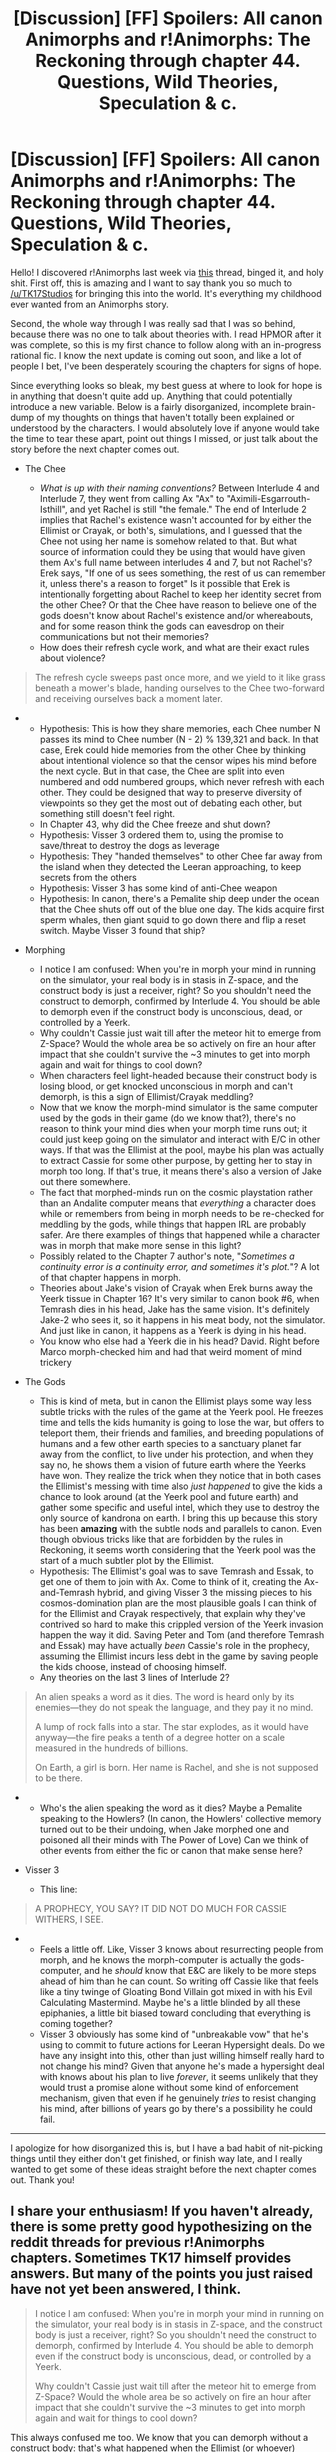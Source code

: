 #+TITLE: [Discussion] [FF] Spoilers: All canon Animorphs and r!Animorphs: The Reckoning through chapter 44. Questions, Wild Theories, Speculation & c.

* [Discussion] [FF] Spoilers: All canon Animorphs and r!Animorphs: The Reckoning through chapter 44. Questions, Wild Theories, Speculation & c.
:PROPERTIES:
:Author: daytodave
:Score: 24
:DateUnix: 1518913622.0
:DateShort: 2018-Feb-18
:END:
Hello! I discovered r!Animorphs last week via [[https://www.reddit.com/r/rational/comments/7v232u/it_has_been_48_days_since_ranimorphs_chapter_44/][this]] thread, binged it, and holy shit. First off, this is amazing and I want to say thank you so much to [[/u/TK17Studios]] for bringing this into the world. It's everything my childhood ever wanted from an Animorphs story.

Second, the whole way through I was really sad that I was so behind, because there was no one to talk about theories with. I read HPMOR after it was complete, so this is my first chance to follow along with an in-progress rational fic. I know the next update is coming out soon, and like a lot of people I bet, I've been desperately scouring the chapters for signs of hope.

Since everything looks so bleak, my best guess at where to look for hope is in anything that doesn't quite add up. Anything that could potentially introduce a new variable. Below is a fairly disorganized, incomplete brain-dump of my thoughts on things that haven't totally been explained or understood by the characters. I would absolutely love if anyone would take the time to tear these apart, point out things I missed, or just talk about the story before the next chapter comes out.

- The Chee

  - /What is up with their naming conventions?/ Between Interlude 4 and Interlude 7, they went from calling Ax "Ax" to "Aximili-Esgarrouth-Isthill", and yet Rachel is still "the female." The end of Interlude 2 implies that Rachel's existence wasn't accounted for by either the Ellimist or Crayak, or both's, simulations, and I guessed that the Chee not using her name is somehow related to that. But what source of information could they be using that would have given them Ax's full name between interludes 4 and 7, but not Rachel's? Erek says, "If one of us sees something, the rest of us can remember it, unless there's a reason to forget" Is it possible that Erek is intentionally forgetting about Rachel to keep her identity secret from the other Chee? Or that the Chee have reason to believe one of the gods doesn't know about Rachel's existence and/or whereabouts, and for some reason think the gods can eavesdrop on their communications but not their memories?
  - How does their refresh cycle work, and what are their exact rules about violence?

#+begin_quote
  The refresh cycle sweeps past once more, and we yield to it like grass beneath a mower's blade, handing ourselves to the Chee two-forward and receiving ourselves back a moment later.
#+end_quote

- 

  - Hypothesis: This is how they share memories, each Chee number N passes its mind to Chee number (N - 2) % 139,321 and back. In that case, Erek could hide memories from the other Chee by thinking about intentional violence so that the censor wipes his mind before the next cycle. But in that case, the Chee are split into even numbered and odd numbered groups, which never refresh with each other. They could be designed that way to preserve diversity of viewpoints so they get the most out of debating each other, but something still doesn't feel right.
  - In Chapter 43, why did the Chee freeze and shut down?
  - Hypothesis: Visser 3 ordered them to, using the promise to save/threat to destroy the dogs as leverage
  - Hypothesis: They "handed themselves" to other Chee far away from the island when they detected the Leeran approaching, to keep secrets from the others
  - Hypothesis: Visser 3 has some kind of anti-Chee weapon
  - Hypothesis: In canon, there's a Pemalite ship deep under the ocean that the Chee shuts off out of the blue one day. The kids acquire first sperm whales, then giant squid to go down there and flip a reset switch. Maybe Visser 3 found that ship?

- Morphing

  - I notice I am confused: When you're in morph your mind in running on the simulator, your real body is in stasis in Z-space, and the construct body is just a receiver, right? So you shouldn't need the construct to demorph, confirmed by Interlude 4. You should be able to demorph even if the construct body is unconscious, dead, or controlled by a Yeerk.
  - Why couldn't Cassie just wait till after the meteor hit to emerge from Z-Space? Would the whole area be so actively on fire an hour after impact that she couldn't survive the ~3 minutes to get into morph again and wait for things to cool down?
  - When characters feel light-headed because their construct body is losing blood, or get knocked unconscious in morph and can't demorph, is this a sign of Ellimist/Crayak meddling?
  - Now that we know the morph-mind simulator is the same computer used by the gods in their game (do we know that?), there's no reason to think your mind dies when your morph time runs out; it could just keep going on the simulator and interact with E/C in other ways. If that was the Ellimist at the pool, maybe his plan was actually to extract Cassie for some other purpose, by getting her to stay in morph too long. If that's true, it means there's also a version of Jake out there somewhere.
  - The fact that morphed-minds run on the cosmic playstation rather than an Andalite computer means that /everything/ a character does while or remembers from being in morph needs to be re-checked for meddling by the gods, while things that happen IRL are probably safer. Are there examples of things that happened while a character was in morph that make more sense in this light?
  - Possibly related to the Chapter 7 author's note, "/Sometimes a continuity error is a continuity error, and sometimes it's plot./"? A lot of that chapter happens in morph.
  - Theories about Jake's vision of Crayak when Erek burns away the Yeerk tissue in Chapter 16? It's very similar to canon book #6, when Temrash dies in his head, Jake has the same vision. It's definitely Jake-2 who sees it, so it happens in his meat body, not the simulator. And just like in canon, it happens as a Yeerk is dying in his head.
  - You know who else had a Yeerk die in his head? David. Right before Marco morph-checked him and had that weird moment of mind trickery

- The Gods

  - This is kind of meta, but in canon the Ellimist plays some way less subtle tricks with the rules of the game at the Yeerk pool. He freezes time and tells the kids humanity is going to lose the war, but offers to teleport them, their friends and families, and breeding populations of humans and a few other earth species to a sanctuary planet far away from the conflict, to live under his protection, and when they say no, he shows them a vision of future earth where the Yeerks have won. They realize the trick when they notice that in both cases the Ellimist's messing with time also /just happened/ to give the kids a chance to look around (at the Yeerk pool and future earth) and gather some specific and useful intel, which they use to destroy the only source of kandrona on earth. I bring this up because this story has been *amazing* with the subtle nods and parallels to canon. Even though obvious tricks like that are forbidden by the rules in Reckoning, it seems worth considering that the Yeerk pool was the start of a much subtler plot by the Ellimist.
  - Hypothesis: The Ellimist's goal was to save Temrash and Essak, to get one of them to join with Ax. Come to think of it, creating the Ax-and-Temrash hybrid, and giving Visser 3 the missing pieces to his cosmos-domination plan are the most plausible goals I can think of for the Ellimist and Crayak respectively, that explain why they've contrived so hard to make this crippled version of the Yeerk invasion happen the way it did. Saving Peter and Tom (and therefore Temrash and Essak) may have actually /been/ Cassie's role in the prophecy, assuming the Ellimist incurs less debt in the game by saving people the kids choose, instead of choosing himself.
  - Any theories on the last 3 lines of Interlude 2?

#+begin_quote
  An alien speaks a word as it dies. The word is heard only by its enemies---they do not speak the language, and they pay it no mind.

  A lump of rock falls into a star. The star explodes, as it would have anyway---the fire peaks a tenth of a degree hotter on a scale measured in the hundreds of billions.

  On Earth, a girl is born. Her name is Rachel, and she is not supposed to be there.
#+end_quote

- 

  - Who's the alien speaking the word as it dies? Maybe a Pemalite speaking to the Howlers? (In canon, the Howlers' collective memory turned out to be their undoing, when Jake morphed one and poisoned all their minds with The Power of Love) Can we think of other events from either the fic or canon that make sense here?

- Visser 3

  - This line:

#+begin_quote
  A PROPHECY, YOU SAY? IT DID NOT DO MUCH FOR CASSIE WITHERS, I SEE.
#+end_quote

- 

  - Feels a little off. Like, Visser 3 knows about resurrecting people from morph, and he knows the morph-computer is actually the gods-computer, and he /should/ know that E&C are likely to be more steps ahead of him than he can count. So writing off Cassie like that feels like a tiny twinge of Gloating Bond Villain got mixed in with his Evil Calculating Mastermind. Maybe he's a little blinded by all these epiphanies, a little bit biased toward concluding that everything is coming together?
  - Visser 3 obviously has some kind of "unbreakable vow" that he's using to commit to future actions for Leeran Hypersight deals. Do we have any insight into this, other than just willing himself really hard to not change his mind? Given that anyone he's made a hypersight deal with knows about his plan to live /forever/, it seems unlikely that they would trust a promise alone without some kind of enforcement mechanism, given that even if he genuinely /tries/ to resist changing his mind, after billions of years go by there's a possibility he could fail.

--------------

I apologize for how disorganized this is, but I have a bad habit of nit-picking things until they either don't get finished, or finish way late, and I really wanted to get some of these ideas straight before the next chapter comes out. Thank you!


** I share your enthusiasm! If you haven't already, there is some pretty good hypothesizing on the reddit threads for previous r!Animorphs chapters. Sometimes TK17 himself provides answers. But many of the points you just raised have not yet been answered, I think.

#+begin_quote
  I notice I am confused: When you're in morph your mind in running on the simulator, your real body is in stasis in Z-space, and the construct body is just a receiver, right? So you shouldn't need the construct to demorph, confirmed by Interlude 4. You should be able to demorph even if the construct body is unconscious, dead, or controlled by a Yeerk.

  Why couldn't Cassie just wait till after the meteor hit to emerge from Z-Space? Would the whole area be so actively on fire an hour after impact that she couldn't survive the ~3 minutes to get into morph again and wait for things to cool down?
#+end_quote

This always confused me too. We know that you can demorph without a construct body: that's what happened when the Ellimist (or whoever) rescued the Animorphs from the meteor. The Ellimist did not want to move their morph bodies, so it moved the emulation-construct gates and they demorphed without construct bodies. We also know that you can remain conscious without being linked to your construct body, which is what I think happened when Garrett and Ax were inside Rachel's morph.

What I think is going on is that the morphing technology naturally tries to replicate the experiences of your construct body as realistically as possible. So if your construct goes unconscious or dies, your emulated mind goes unconscious for realism. However, if there is an artificial intervention that does not tamper directly with the construct, then this is averted and you can remain conscious.

I also think that Cassie was close enough to the impact zone that even if she had remained conscious, she would have demorphed into molten lava and fiery debris raining from the sky. Or perhaps whatever technology links the construct with the mind emulation was directly destroyed by the blast.

(As a side note, the one glaring continuity error that I've noticed is that when Cassie is returns to the real world from the Ellimist's vision in chapter 18, Jake and Marco are gone, even though we know the Ellimist didn't move the construct bodies. Their Hork-Bajir bodies should just be lifeless on the ground. Unless either 1. the bodies were moved after all, 2. the Ellimist interfered with Cassie's perception to show her what she expected to see even after the vision, 3. something else is going on, or 4. TK17 made a mistake.)
:PROPERTIES:
:Author: LieGroupE8
:Score: 11
:DateUnix: 1518922710.0
:DateShort: 2018-Feb-18
:END:

*** u/TK17Studios:
#+begin_quote
  Or perhaps whatever technology links the construct with the mind emulation was directly destroyed by the blast.
#+end_quote

This. There's a small amount of nanotech that handles the "gating" of your body's material into and out of Z-space. If you shoot the morphed body in the head, most of the tiny machines are going to be unaffected, and they'll still be able to handle pulling the matter back out of the pocket dimension and putting it back where it belongs. But if you are a few meters away from where an asteroid hits at like 30,000 mph, that tech is Not Going To Be Okay. Even nanites can be destroyed by heat equivalent to the inside of a thermonuclear explosion.

There's a hint in there about your (side note) which I won't spell out explicitly unless you ask me to.
:PROPERTIES:
:Author: TK17Studios
:Score: 5
:DateUnix: 1519369323.0
:DateShort: 2018-Feb-23
:END:

**** The most efficient move there would be to only teleport the nanites, and either pop the construct bodies back into z-space, or delete them from Cassie's simulated environment so she doesn't waste time stopping to check on them.

That implies that it's pretty efficient in game resources to teleport the gate of anyone in morph. With the debt incurred by moving Peter, Tom, and Ax, the opposing god should be able to move any of the thousands of morph-capable humans now running around pretty much arbitrarily, no?
:PROPERTIES:
:Author: daytodave
:Score: 2
:DateUnix: 1519698634.0
:DateShort: 2018-Feb-27
:END:

***** [[#s][]]
:PROPERTIES:
:Author: TK17Studios
:Score: 2
:DateUnix: 1519704145.0
:DateShort: 2018-Feb-27
:END:


** I'll take this opportunity to ask a question I had recently --

In chapter 43 we learn that "There never was any chance the Andalites could blow up the planet". Is it supposed to be clear why this is, at this point? I thought that the ability to blow up a planet was supposed to be pretty easy.
:PROPERTIES:
:Author: tjhance
:Score: 6
:DateUnix: 1518935902.0
:DateShort: 2018-Feb-18
:END:

*** Earth is trapped in some kind of weird time bubble that you can only enter through one particular path. The andalites don't know about this, so their ramship will never reach earth.
:PROPERTIES:
:Author: Silver_Swift
:Score: 5
:DateUnix: 1518937780.0
:DateShort: 2018-Feb-18
:END:

**** Well, no, it will, it'll just take way longer than they expect. Remember, the rest of the Yeerk invasion fleet got caught in this thing too, and V3 talks about them being slowed by months, not stuck indefinitely (if I'm remembering correctly).
:PROPERTIES:
:Author: CapnQwerty
:Score: 2
:DateUnix: 1518978340.0
:DateShort: 2018-Feb-18
:END:

***** Right, yes, fair point. In that case I don't know either, maybe the time bubble will knock the ramship off course or something?
:PROPERTIES:
:Author: Silver_Swift
:Score: 1
:DateUnix: 1519043350.0
:DateShort: 2018-Feb-19
:END:

****** I'm guessing it's because the gods want the events on Earth to play out. They're not going to allow the Andalites to interfere until this little corner of their chess game has been decided.
:PROPERTIES:
:Author: daytodave
:Score: 1
:DateUnix: 1519083325.0
:DateShort: 2018-Feb-20
:END:


** Something I just noticed, but who made the time bubble around Earth? We see from E&C that their game usually involves making tiny moves calculated to have big effects down the line. The prophecy came to the Andalites because a piece of toast was burned in a specific pattern, which precipitated all of the events thus far. The abstruse line about an alien speaking and a star exploding a little hotter for Rachel to be born is tiny for the effect of creating an entire person not included in at least one of the Gods' plans. We know that whoever teleported the kids out of the meteor strike really just changed where they should have come out of morph, and didn't stop time so much as insert a memory into people stored on a computer he has direct physical access to.

How the hell, then, does the creation of a sphere of accelerated time that encompasses an entire solar system square with any of this? That's not a small move. E or C had to cheat to even appear to be stopping time in a tiny area, much less accelerate time sufficiently to block FTL transport. By the rules of the game we have seen thus far, this shield might be big enough to straight lose the game for the player which did it by giving the other a massive amount of leeway to carry out their usual small tricks.

This suggests one or more of the following:

1. There are rules we do not know. This is already a given, but it'd have to be a pretty big rule to counteract all of our observations thus far.

2. Slowing (but not stopping) time requires near-zero effort somehow.

3. All of Earth is being simulated. This would be lame storytelling, so there'd have to be something insanely epic to go along to make up for that.

4. Visser 3's sensors are being tricked. This has the advantage of requiring a small amount of effort, but that effort would be over a sustained period. Furthermore, they would have to do something about everyone else's sensors as well.

5. Visser 3 himself is being modified by E or C to make him think there is a bubble. If that were the case he's about to find out about the deception when he never morphs again. Would also require that someone do something about the rest of the Yeerks' sensors, who can't be manipulated this way.

6. It's a joint effort by E & C. We don't know the rules, but I would suspect that the players working together is allowed just by the general texture of the gameplay we've seen. If that is the case, the tiny pathway could be one or the other defecting, or it could play into both of their plans.

7. It's the work of a /third/ actor who isn't beholden to the same rules. The only such actor we know of is the game engine, and it's very unclear whether it is allowed to take actions like this.

8. Catch-all for things I don't know or didn't imagine.

Of these, only 1, 6, and 8 seem particularly plausible. Those all have the disadvantage of raising far more questions than they answer, so they aren't very helpful.
:PROPERTIES:
:Author: Frommerman
:Score: 4
:DateUnix: 1518971466.0
:DateShort: 2018-Feb-18
:END:

*** The sphere is the only reason Serenity can detect locations, so they can't just be messing with Visser 3's sensors.
:PROPERTIES:
:Author: redstonerodent
:Score: 2
:DateUnix: 1518973914.0
:DateShort: 2018-Feb-18
:END:

**** Hmm, true.
:PROPERTIES:
:Author: Frommerman
:Score: 1
:DateUnix: 1518974496.0
:DateShort: 2018-Feb-18
:END:


*** 6 makes sense to me. I think Visser even considers it during the chapter when he's thinking about possible explanations.
:PROPERTIES:
:Author: infomaton
:Score: 2
:DateUnix: 1519005492.0
:DateShort: 2018-Feb-19
:END:


*** I, like [[/u/infomaton]], think it would be #6. The game may be galactic or universal in scale, but Earth, and the Sol system is an agreed upon stage. The agreement includes general isolation and Crayak and Ellimist both have bargained for ways to use it to their own benefit (e.g the pathway and Serenity).
:PROPERTIES:
:Author: LucidityWaver
:Score: 1
:DateUnix: 1519034703.0
:DateShort: 2018-Feb-19
:END:

**** Agree that this is the only thing that makes sense based on what we know. Also,

#+begin_quote
  The creature smiled, the sparks of light in its deep, black eyes glittering like the inside of a geode. “Yes, Jake Berenson. One of us is wrong, and only time will tell which. I have my own opinions, of course, which I'll keep private. But in the meantime---it's my turn, and events have conspired to give me unusual freedom of movement.”
#+end_quote

My guess is handing the bridge to Visser 3 was Crayak's counter move to the Ellimist saving the kids from the pool, and glitching Marco's memory of the David morph was C's counter move to E /telling them about it/ via the frozen time vision, which had the side effect of saving the Chee.
:PROPERTIES:
:Author: daytodave
:Score: 2
:DateUnix: 1519036167.0
:DateShort: 2018-Feb-19
:END:

***** I wonder if Ellimist messing with their memories even counts as his "turn"?

He says that "events have conspired to give me unusual freedom of movement" and this could mean that when Seerow used Ellimist's computer to make the morphing tech, it gave Ellimist a huuuuge unfair--but valid--advantage.

So maybe Ellimist actually just has lots of freedom to act now within the rules of the game just by messing with his own computer?
:PROPERTIES:
:Author: tjhance
:Score: 1
:DateUnix: 1519269635.0
:DateShort: 2018-Feb-22
:END:

****** I don't remember when morphing was revealed as Ellimist* tech

*Or Cryak tech
:PROPERTIES:
:Author: earnestadmission
:Score: 1
:DateUnix: 1519273419.0
:DateShort: 2018-Feb-22
:END:

******* Chapter 43, when Marco through Visser 3 realizes that an Andalite could never have invented the morphing computer, and the Ellimist/Crayak /must/ have been using computer simulations of their consciousnesses to appear to stop time.
:PROPERTIES:
:Author: daytodave
:Score: 2
:DateUnix: 1519276421.0
:DateShort: 2018-Feb-22
:END:

******** thanks!

I really like your interpretation-- it didn't occur to me that !Ellimist could have access to the simulation while !Cryak does not. (Or even just asymmetric access between the two players)
:PROPERTIES:
:Author: earnestadmission
:Score: 1
:DateUnix: 1519278646.0
:DateShort: 2018-Feb-22
:END:

********* Actually now that I think about it more, it seems like if what I said is true, it would be way too overpowered for the Ellimist and he would just insta-win probably. So they probably do have some rules for how often they can screw with people's memories.

I guess. Who knows?
:PROPERTIES:
:Author: tjhance
:Score: 1
:DateUnix: 1519279272.0
:DateShort: 2018-Feb-22
:END:

********** It could be that Crayak spent all of his z-space manipulation credits for this turn on handing the bridge to Visser 3, while the Ellimist is spending them in smaller chunks to tweak the morphing simulations.

But actually, the pro-Visser 3 god has made at least one big move on the morphing computer: sabotaging Marco's morph-check, to get David into the group.
:PROPERTIES:
:Author: daytodave
:Score: 1
:DateUnix: 1519436559.0
:DateShort: 2018-Feb-24
:END:


*** A #8:

This /is/ the result of one of them making tiny moves calculated to have big effects down the line. A star burns a tenth of a degree hotter, one extra atom is tripped over its fusion point and emits a particle, that particle disrupts the quantum z-space interface, and ten billion years later a timewave 4-D spherical in shape and 1day:6month in intensity flows around the z-space area corresponding to earth's star's orbit.
:PROPERTIES:
:Author: daytodave
:Score: 1
:DateUnix: 1519276992.0
:DateShort: 2018-Feb-22
:END:
